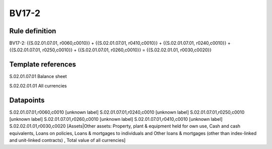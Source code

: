 ======
BV17-2
======

Rule definition
---------------

BV17-2: {{S.02.01.07.01, r0060,c0010}} + {{S.02.01.07.01, r0410,c0010}} + {{S.02.01.07.01, r0240,c0010}} + {{S.02.01.07.01, r0250,c0010}} + {{S.02.01.07.01, r0260,c0010}} = {{S.02.02.01.01, r0030,c0020}}


Template references
-------------------

S.02.01.07.01 Balance sheet

S.02.02.01.01 All currencies


Datapoints
----------

S.02.01.07.01,r0060,c0010 [unknown label]
S.02.01.07.01,r0240,c0010 [unknown label]
S.02.01.07.01,r0250,c0010 [unknown label]
S.02.01.07.01,r0260,c0010 [unknown label]
S.02.01.07.01,r0410,c0010 [unknown label]
S.02.02.01.01,r0030,c0020 [Assets|Other assets: Property, plant & equipment held for own use, Cash and cash equivalents, Loans on policies, Loans & mortgages to individuals and Other loans & mortgages (other than index-linked and unit-linked contracts) , Total value of all currencies]



